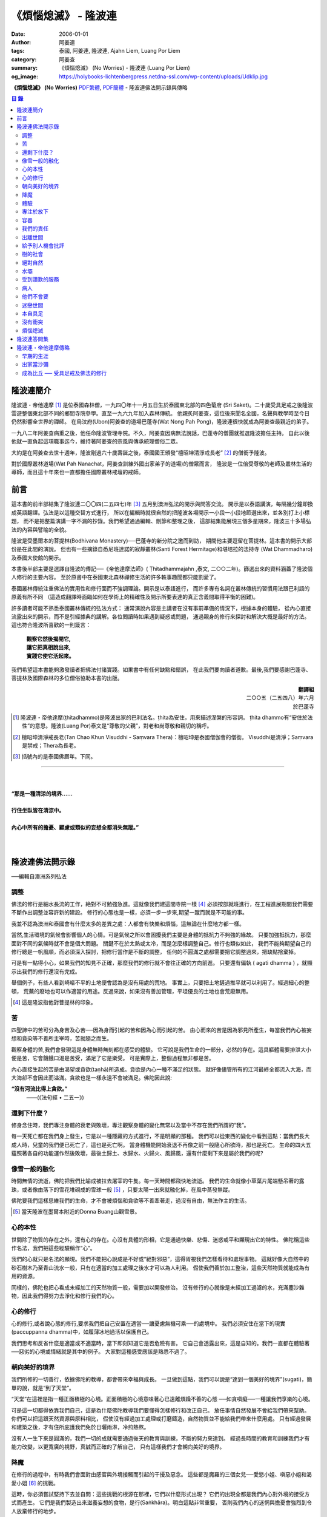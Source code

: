 《煩惱熄滅》 - 隆波連
#####################

:date: 2006-01-01
:author: 阿姜連
:tags: 泰國, 阿姜連, 隆波連, Ajahn Liem, Luang Por Liem
:category: 阿姜查
:summary: 《煩惱熄滅》 (No Worries)
          - 隆波連 (Luang Por Liem)
:og_image: https://holybooks-lichtenbergpress.netdna-ssl.com/wp-content/uploads/Udklip.jpg


**《煩惱熄滅》 (No Worries)**
`PDF繁體 <https://github.com/siongui/7rsk9vjkm4p8z5xrdtqc/blob/master/content/books/LuangPorLiem/Luang_Por_Liem_No_Worries_ZH.pdf>`__,
`PDF簡體 <https://github.com/siongui/7rsk9vjkm4p8z5xrdtqc/blob/master/content/books/LuangPorLiem/20150214BR%E7%83%A6%E6%81%BC%E7%86%84%E7%81%AD.pdf>`__
- 隆波連佛法開示錄與傳略


.. contents:: 目  錄


隆波連簡介
++++++++++

隆波連・帝他達摩 [1]_ 是位泰國森林僧，一九四〇年十一月五日生於泰國東北部的四色菊府
(Sri Saket)。二十歲受具足戒之後隆波雲遊整個東北部不同的鄉間寺院參學。直至一九六九年加入森林傳統。
他親炙阿姜查，這位後來聞名全國，名聲與教學時至今日仍然影響全世界的禪師。
在烏汶府(Ubon)阿姜查的道場巴蓬寺(Wat Nong Pah Pong)，隆波連很快就成為阿姜查最親近的弟子。

一九八二年阿姜查病重之後，他任命隆波管理寺院。不久，阿姜查因病無法說話，巴蓬寺的僧團就推選隆波擔任主持。
自此以後他就一直負起這項職事迄今，維持著阿姜查的宗風與傳承統理僧俗二眾。

大約是在阿姜查去世十週年，隆波剛過六十歲壽誕之後，泰國國王頒發“檀昭坤清淨戒長老” [2]_
的僧銜予隆波。

對於國際叢林道場(Wat Pah Nanachat，阿姜查訓練外國出家弟子的道場)的僧眾而言，
隆波是一位倍受尊敬的老師及叢林生活的導師，而且這十年來也一直都擔任國際叢林戒壇的戒師。


前言
++++

這本書的前半部結集了隆波連二〇〇四(二五四七)年 [3]_ 五月到澳洲弘法的開示與問答交流。
開示是以泰語講演，每隔幾分鐘即換成英語翻譯。弘法是以這種交替方式進行，
所以在編輯時就很自然的把隆波各場開示一小段一小段地節選出來，並各別打上小標題，
而不是把整篇演講一字不漏的抄錄。我們希望通過編輯、刪節和整理之後，
這部結集能展現三個多星期來，隆波三十多場弘法的內容與譬喻的全貌。


隆波是受墨爾本的菩提林(Bodhivana Monastery)──巴蓬寺的新分院之邀而到訪，
期間他主要逗留在菩提林。這本書的開示大部份是在此間的演說。
但也有一些摘錄自悉尼班達諾的寂靜叢林(Santi Forest Hermitage)和堪培拉的法持寺
(Wat Dhammadharo)及泰國大使館的開示。

本書後半部主要是選譯自隆波的傳記──《帝他達摩法師》( Ṭhitadhammajahn ,泰文,
二○○二年)。篩選出來的資料涵蓋了隆波個人修行的主要內容。
至於原書中在泰國東北森林禪修生活的許多軼事趣聞都只能割愛了。

泰國叢林傳統注重佛法的實用性和修行面而不強調理論。開示是以泰語進行，
而許多專有名詞在叢林傳統的習慣用法跟巴利語的原義有所不同
（這造成翻譯時面臨如何在學術上的精確性及開示所要表達的真正含義間取得平衡的困難)。

許多讀者可能不熟悉泰國叢林傳統的弘法方式：
通常演說內容是主講者在沒有事前準備的情況下，根據本身的體驗，
從內心直接流露出來的開示，而不是引經據典的講解。各位閲讀時如果遇到疑惑或問題，
通過親身的修行來探討和解決大概是最好的方法。這也符合隆波所喜歡的一則箴言：

  | **觀察它然後揭開它,**
  | **讓它把真相說出來,**
  | **實踐它使它活起來。**

我們希望這本書能夠激發讀者把佛法付諸實踐。如果書中有任何缺點和錯誤，
在此我們要向讀者道歉。最後,我們要感謝巴蓬寺、
菩提林及國際森林的多位僧俗協助本書的出版。

.. container:: align-right

  | **翻譯組**
  | 二○○五（二五四八）年六月
  | 於巴蓬寺

|
|
|

.. [1] 隆波連・帝他達摩(ṭhitadhammo)是隆波出家的巴利法名。ṭhita為安住，用來描述涅槃的形容詞。
       ṭhita dhammo有“安住於法性”的意思。隆波(Luang Por)泰文是“尊敬的父親”，對老和尚尊敬和親切的稱呼。

.. [2] 檀昭坤清淨戒長老(Tan Chao Khun Visuddhi - Saṃvara Thera)：檀昭坤是泰國僧伽會的僧銜。
       Visuddhi是清淨；Saṃvara是禁戒；Thera為長老。

.. [3] 括號內的是泰國佛曆年。下同。

----

|
|
| **“那是一種清涼的境界......**
|
| **行住坐臥皆在清涼中。**
|
| **內心中所有的擔憂、顧慮或類似的妄想全都消失無蹤。”**
|
|

隆波連佛法開示錄
++++++++++++++++

──編輯自澳洲系列弘法


調整
====

佛法的修行是細水長流的工作，絶對不可勉強急進。這就像我們建這間寺院一樣 [4]_
必須按部就班進行，在工程進展期間我們需要不斷作出調整並容許新的建設。
修行的心態也是一樣，必須一步一步來,期望一蹴而就是不可能的事。

我並不認為澳洲和泰國會有什麼太多的差異之處：人都會有快樂和煩惱，這無論在什麼地方都一樣。

當然,生活環境的氣候會影響個人的心情。可是氣候之所以會困擾我們主要是身體的抵抗力不夠強的緣故。
只要加強抵抗力，那麼面對不同的氣候時就不會是個大問題。
關鍵不在於太熱或太冷，而是怎麼樣調整自己。修行也類似如此，
我們不能夠期望自己的修行總是一帆風順，而必須深入探討，把修行當作是不斷的調整，
任何的不圓滿之處都需要把它調整過來，把缺點捨棄掉。

可是有一點得小心，如果我們的知見不正確，那麼我們的修行就不會往正確的方向前進。
只要還有偏執 ( agati dhamma ) ，就顯示出我們的修行還沒有完成。

舉個例子，有些人看到崎嶇不平的土地便會認為是沒有用處的荒地。
事實上，只要把土地鏟過推平就可以利用了。經過細心的整頓，
荒蕪的廢地也可以作適當的用途。反過來說，如果沒有善加管理，平坦優良的土地也會荒廢無用。

.. [4] 這是隆波指他對菩提林的印象。


苦
==

四聖諦中的苦可分為身苦及心苦──因為身而引起的苦和因為心而引起的苦。
由心而來的苦是因為邪見所產生，每當我們內心被妄想和貪染等不善所主宰時，苦就隨之而生。

觀察身體的苦,我們會發現這是身體無時無刻都在感受的體驗。
它可說是我們生命的一部分，必然的存在。這具軀體需要排泄大小便是苦，它會饑餓口渴是苦受，滿足了它是樂受。
可是實際上，整個過程無非都是苦。

內心直接生起的苦是由渴望或貪欲(taṇhā)所造成。貪欲是內心一種不滿足的狀態。
就好像儘管所有的江河最終全都流入大海，而大海卻不會因此而溢滿。貪欲也是一樣永遠不會被滿足。佛陀因此說:

**“沒有河流比得上貪欲。”**
				——(《法句經 • 二五一》)


還剩下什麼？
============


修身念住時，我們專注身體的衰老與敗壞，專注觀察身體的變化無常以及當中不存在我們所謂的“我”。

每一天死亡都在我們身上發生，它是以一種隱藏的方式進行，不是明顯的那種。
我們可以從東西的變化中看到這點：當我們長大成人時，兒童的我們便已死亡了，這也是死亡啊。
當身體機能開始衰退不再像之前一般隨心所欲時，那也是死亡。
生命的四大五蘊照著各自的功能運作然後敗壞，最後土歸土、水歸水、火歸火、風歸風，還有什麼剩下來是屬於我們的呢?


像雪一般的融化
==============

時間無情的流逝，佛陀把我們比喻成被拉去屠宰的牛隻。每一天時間都飛快地流逝。
我們的生命就像小草葉片尾端懸吊著的露珠，或者像由落下的雪花堆砌成的雪球一般 [5]_
，只要太陽一出來就融化掉，在風中蒸發無蹤。

佛陀要我們這樣思維我們的生命，才不會被煩惱和貪欲等不善牽著走，過沒有自由，無法作主的生活。

.. [5] 當天隆波在墨爾本附近的Donna Buang山觀雪景。


心的本性
========

世間除了物質的存在之外，還有心的存在。心沒有具體的形相，它是通過快樂、悲傷、迷惑或平和顯現出它的特性。
佛陀稱這些作名法，我們把這些經驗稱作“心”。

我們的心就只是名法的顯現。我們不能把心說成是不好或“絕對邪惡”，這得胥視我們怎樣看待和處理事物。
這就好像大自然中的砂石樹木乃至青山流水一般，只有在適當的加工處理之後水才可以為人利用。
假使我們善於加工整治，這些天然物質就能成為有用的資源。

同樣的，佛陀也把心看成未經加工的天然物質一般，需要加以開發修治。
沒有修行的心就像是未經加工過濾的水，充滿塵沙雜物，因此我們得努力去淨化和修行我們的心。


心的修行
========

心的修行,或者說心態的修行,要求我們把自己安置在適當──讓憂慮無機可乘──的處境中。
我們必須安住在當下的現實(paccuppanna dhamma)中，如履薄冰地過活以保護自己。

我們思考和反省什麼是適當或不適當時，當下即刻知道它是否危險有害。
它自己會透露出來，這是自知的。我們一直都在體驗著──惡劣的心境或情緒就是其中的例子。
大家對這種感受應該是熟悉不過了。


朝向美好的境界
==============

我們所修的一切善行，依據佛陀的教導，都會帶來幸福與成長。
一旦做到這點，我們可以說是“達到一個美好的境界”(sugati)，簡單的說，就是“到了天堂”。

“天堂”在這裡是指一種正面積極的心境。正面積極的心境意味著心已遠離煩躁不善的心態
──如貪嗔癡──一種讓我們享樂的心境。

可是這一切都得依靠我們自己，這是為什麼佛陀教導我們要懂得怎樣修行和改正自己。
放任事情自然發展不會給我們帶來幫助。你們可以把這跟天然資源與原料相比，
假使沒有經過加工處理或打磨鑄造，自然物質並不能給我們帶來什麼用處。
只有經過發展和建築之後，才有住所庇護我們免於日曬雨淋，冷煎熱熬。

沒有人一生下來是圓滿的，我們一切的成就需要通過後天的教育與訓練，不斷的努力來達到。
經過長時間的教育和訓練我們才有能力改變，以更寬廣的視野，真誠而正確的了解自己，
只有這樣我們才會朝向美好的境界。


降魔
====

在修行的過程中，有時我們會面對由感官與外境接觸而引起的干擾及惡念。
這些都是魔羅的三個女兒──愛慾小姐、嗔惡小姐和渴愛小姐 [6]_ 的挑戰。

這時，你必須嘗試堅持下去並自問：這些挑戰的根源在那裡，它們以什麼形式出現？
它們的出現全都是我們內心對外境的接受方式而產生。
它們是我們製造出來滋養妄想的食物，是行(Saṅkhāra)。明白這點非常重要，
否則我們內心的迷惘與擔憂會強烈到令人放棄修行的地步。

我們會想放棄一切，可是內心深處還有一絲微弱的呼喚要我們堅持下去。
你們是否知道有一款佛像的造型叫降魔相，表現佛陀降服魔羅的形象？
佛陀的姿勢真正包含著什麼意義呢？你們看到嗎，佛陀的身體顯示他已要放棄了：
膝蓋已提了起來。但是，他的手卻把這膝蓋按下去，彷彿是在說：
“等一等，先把這個仔細看清楚再說。”我們面對這種處境時也應這樣做。

.. [6] 魔羅(Māra)是邪惡的人格化魔。魔羅有三個女兒，每一個都是某一煩惱的人格化：
       愛欲(rāga)，嗔惡(arati)及渴愛(taṇhā) 。


體驗
====

佛法的其中一項特質是能令人自我提升。即使是佛陀的弟子開始時也並不十全十美，
在成就之前一段很長的時間裡，佛陀得花費很大的工夫去糾正、改善、傳授知識和教誡他們培養新的生活方式。

我們也沒什麼兩樣。只要回想一下過去就可以知道，我們從不曾留意自己的內心世界，
一切的行為都是被欲望牽著走，能夠滿足我們欲望與期待的就認為是好的。
當我們開始從真實的感受看待世間時，可能會大為震驚，覺悟到自己真的必須作出某些改進。
比如, 當不愉快的情緒干擾時，我們就得想方設法採取行動化解掉它。

如果我們可以做到不生起負面的思維，那就真是一項很了不起的收穫。
我們如此不斷地修習，一點一滴累積下來的知識和理解，在面臨快樂或悲傷時，
就能發揮作用,不會耽溺其中沉淪苦海。

我們可以把這些體驗當作是了解內在生命歷程的一種途徑。這才是真正的知識。


專注於放下
==========

不論我們選擇的是什麼禪定法門，都是讓我們的心平靜的方法。
現在大家需要做的是專注於放下的修行，放下那會帶來執著分別、喜歡討厭的不良心態，
否則世間法 [7]_ 就會控制我們。

.. [7] 世間法是稱譏、得失、譽毀、苦樂八法。


容器
====

我們可以通過觀察我們的身體，修身念處來培養出離──不認為自己是這具軀體的主人。
我們可以把身體觀作是四大五藴自然的顯現。

我們是什麼──男人、女人或其他什麼東西──皆是社會相約俗成的命名區分和描述。
從根本上，人的經驗都是一樣的，每一個人都承受同樣的苦。
快樂或悲傷，滿足或失望的感受全都相同。這點是我們要注意的地方。

能夠體悟到我們的身體跟別人的身體本質上沒有差異，就能幫助減輕欲望和執著。
最終我們會發現，人與人之間沒有任何差別。
如此一來就會以一種沒有偏見的心看待其他人，不再起分別心認為某些人比其他人優越、低劣或相等。
看待我們自己與別人也一樣，不會認為這當中有優劣或相等的差別，保持這種心態能使人覺知而不被自我為中心的偏見和自負所欺騙。

這是修身念處的方法，以這種方式修行成就出離就稱作“身出離” (kāyaviveka) 。

我們的身體就像是件可用的器皿，好比說是個鉢。
鉢是供我們用餐時盛食物的容器，它僅僅是個容器。
同樣的我們身體也只是個容器，用來盛裝了解真理的智慧。


我們的責任
==========

談到出離(viveka)，實際上我們的生活到底有多“出離”，那就要看我們自己，至少在某種程度上而言是如此。
無論分配到的住處有多隱蔽，我們都得知足並且履行作為沙門 [8]_ 的責任。
這全靠我們自己，不管我們的修行、責任和作息怎麼樣，都只能靠自己去做，我們需要學習自己的事自己負責的態度。

我們的感受純粹是我們個人的事，跟其他人風牛馬不相及。沒有任何人真正知道我們的體驗，觀察自己的性格習慣完全是我們個人的責任：
我們是屬於那一類個性──貪行人、嗔行人還是癡行人？有時是綜合性格：例如一個人可以同時是貪與嗔行人或貪與癡行人。

擁有這些個性是很正常的事。對待這些性格的正確態度是想辦法根除消滅它們。
要做到這點，需要有平和的心境以及修行各種令我們平和的法門。

.. [8] 沙門(samaṇa)意指僧侶、苦行者或隱士。


出離世間
========

人類是群居的動物，人與人之間有著各種各樣的往來互動。
這一切活動無可避免的使我們接觸到形形色色的衝擊。我們需要面對這個花花世界，
佛陀告誡我們，在感官接觸外界的剎那必須保持正念醒覺，以清明心過生活。
眼睛看到形體、耳朵聽到聲音，鼻子嗅到氣味，舌頭嘗到味道，身體感受到接觸，
還有──最後，這一切感官輸入在心中產生印象。

所有的這一切活動體驗都需要過濾，小心地面對。換句話說，
必須要能夠徹底的看透這一切上演的衝擊。假使我們能真正看清這些東西，
它們將會失去其重要性。

這個過程就像我們跟小孩子在一起般，孩子們覺得玩具很有趣。可是對我們而言，
兒童的玩具，如木偶之類，根本沒有意義。

如果我們回顧過去的經驗，一段時間之後會開始發覺它們不過是一堆廢物，沒有絲毫的用處。
我們將不再重視這些東西──不管是憤怒、貪婪或迷惘、渴望、嗔恨還是愚癡，
這些全都被視為廢物。大概沒有人會喜歡廢物，它沒有任何價值。
結果這些東西會從我們內心中消退，嗔恨心消退，貪婪心消退，逐漸的對這些產生出離，
從與“社會”的交涉中出離──在“社會”的眼見色、耳聞聲、鼻嗅香當中出離。

當出離心生起時，就會感受到清涼與庇護，這是我們的皈依。
有了這皈依將使我們從憂慮中解脫開來，感覺就像在房子裡能免於雨淋日曬、冷熱折磨。
再沒有任何事物干擾我們。


給予別人機會批評
================

在僧團中共住，為了大眾的利益，佛陀教導我們每一個人都應該給予其他共住的比丘機會，
依照佛法與戒律來告誡規勸我們。這即是“自恣” [9]_ 。在寺院中，
自恣是一項正式的僧伽儀制。它意味著給予大眾機會向我們提出告誡以及有建設性的批評。

這裡的批評不是以個人的觀點、成見或者自我的心態進行。它必須僅僅是針對事件，
或彼此間潛在的問題提出警戒。這是在沒有自負和我慢心的情況下提出。畢竟，
在修行的道路上，我們全都還未圓滿。

有時候我們只是瞻前而沒有顧後，或存在著某些弱點。這時，就需要有人替我們點亮一盞燈，
或給予一面鏡子，讓我們把自己看得更清楚，協助我們專注需要成長的地方。
這是我們給別人機會批評自己的目的，通過這種方式，我們才有機會成長。

別人批評時，我們應該抱著開明的胸襟聽取自己的過失和缺點，而不是認為別人對我們有偏見。
每當我們生起強烈的情緒如憤怒乃至暴力行為時，我們就必須承認這是醜陋惡劣的行為。
給予別人機會批評就能幫助我們對自己的言行保持明覺。

我們不喜歡的行為，其他人大概也不會喜歡。如果我們表現這類不為社會接受的惡劣行為，
將會惱怒其他人並給人魯莽的印象。

進行自恣時，應不顧慮參與者在僧團中的階級、地位及年齡或個人的經驗與功夫。

.. [9] 自恣(pavāraṇā)：有五位比丘或以上安居的寺院，在安居最後一日，
       以自恣取代唸誦波羅提木叉。每人在自恣時以巴利語唸誦：
       “我請大德舉出就所看到、聽聞或懷疑我所犯的過錯。請大德慈悲規誡，讓我懺悔。”


樹的社會
========

共住在一起我們需要相互扶持。這可比作森林中的“社會生活”，在“樹的社會”中每一棵樹都不一樣，
這裡有大棵的樹也有小棵的樹。現實中，為了安全大樹要依賴小樹，小樹也要依賴大樹，
假使以為大樹因為大棵就不會面對危險，那就錯了。打雷時，倒下來的是大樹。
同樣的，小樹也需要大樹，沒有大樹依靠它會折斷。

每一個社會都需要有這種相互合作的關係，不恰當的狀況發生時，依照佛陀制定下來的原則可以紓解問題。
人類必須運用他們的才能、念住與智慧，提升自己的行為超越動物。
修行佛陀所讚歎的清淨德行是我們的義務。只有這樣，我們的行為才會以念住和智慧為引導。


絕對自然
========

如果我們把社會生活中的一般痛苦看作是很嚴重的事，那它的確很嚴重。
假使我們把它看作是很自然的事，那它的確是很自然。
這就好像我們看一棵樹：如果我們認為它很大棵，那它就很大棵；如果我們認為它小棵，
那它就是小棵。可是假設我們不認為它是大是小，那就無話可說，它就是它那個樣子。


水壩
====

在這遼闊的地球上，我們生活在這個可以稱為“大家庭”的社會中，與大家共住在一起。
與人共處時我們經常需要擁有堅韌的耐心和容忍。特別是當我們身在不知自己處境的情況之下，
很容易冒失闖禍，所以就要有耐心能忍讓。

耐心容忍是一種能量，這就好像我們墨爾本附近也有的那個，能儲水發電的水壩一般。
耐心容忍也是一種可以為我們帶來利益的潛能。

別人鬧情緒時，我們要能耐心容忍。不管是順緣還是逆緣，我們也都必須耐心的忍受。
假使我們對事物可以放下不執著，那麼耐心和容忍就成了出離或犧牲，
一種讓我們在社會中相互扶持、深入體悟生命的重要德行。


受到讚歎的服務
==============

我真的要讚歎那些替已去逝者服務的義工。他們充滿幹勁地安排葬禮，
沒有一絲不耐煩或失禮的情況，讓人覺得他們彷彿是死者的家人或親戚。

這是向我們的朋友──作為人，無可避免的必須面對生老病死的事實──致敬的方式。
這樣子互相照顧是最值得讚歎的一件事。

這樣的喪禮反映出我們履行了相互扶持關懷的義務。佛陀稱讚這種對亡者所作的服務，
他要僧伽中的成員整潔有序地照料去世的同修，把這當作是服務別人的機會。


病人
====

活在這個世界上，許多時候我們得面對世間法：其他人的恐懼與害怕。假如別人喜歡我們，
就會加以稱讚；反之，假如他們不喜歡，就會怪罪我們。當別人怪罪時，
我們經常有受辱和不高興的感覺。其實如果我們能保持念住和智慧來看待問題，
就會發現怪罪我們的人一定是在煩惱中，在受苦。

我們可以把他們跟病人或健康有問題的人相比。看顧病人的工作人員──那些醫生和護士們，
很清楚知道病人的行為通常會表現出煩躁與不安。他們不會在意這類行為，因為這是病患自然的表現。

我們的處境也類似，那些怪罪我們的人內心受著折磨，認不清自己。所以我們應該用慈悲、
祝福、友善和憐憫心去對待他們。只要能生起慈心，我們就不會去反擊，
相反的會表現出友善和護持。這樣我們的情緒就能冷靜下來，並轉化為祥和。


他們不會要
==========

在熄滅了貪嗔癡煩惱後，佛陀過著沒有陰暗面和不平的生活，他的內心充滿了和善與慈憫──
慈心。不過不是那種還挽雜著愛染的慈心，混雜著期待的是還有瑕疵，仍未純淨的慈心。

佛陀建議以“空”來看待世間，將世間看成是空的。
他並沒有說當我們看到有人遭遇磨難與痛苦時應生起給予協助和支援的想法。
這不是佛陀看待世間的方式。佛說：

    **“世間為業力所驅使。”**

如果我們勸告那些性格受本身業力約束的人，他們會排斥我們的勸告，不接受我們的協助，
他們不會要它。

你可以把這比作給動物食物──例如把人類的食物餵給牛或水牛。牠們不會要，牠們所要的是草。


迷戀世間
========

佛陀說世間的眾生──意即我們內心的世間──一直不斷流轉在淫慾中。我們受淫慾所愚惑，
被迷戀的對象擺佈，長期沉淪在欲望的深淵中。

我們真正迷戀的對象其實就是這個“我”以及和它有關的東西。它們讓人著魔、迷戀和俘虜。
這就是為什麼佛陀教我們努力以內觀智慧如實觀照這迷戀過程中的自己以及外在的世間。
假使我們觀照整個過程，就會看到這迷戀充滿缺失。我們要能從中覺悟到，
對世間的迷戀是一種心理的缺陷，帶來不安、各種悲傷與離別的痛苦。歡樂與悲傷、
好與壞，都是把我們推入火坑的肇因。

只有精進用功看出輪迴的危險，才能對此作出反應，改變我們對世間的看法，
成為一個小心翼翼與世間打交道，下定決心從一切迷戀、牽絆與糾纏中超脫的人；
一個追求自由與從自我當中解脫的人。


本自具足
========

“菩提分”是指能使人證入菩提的修行道品。依照一般經典的分類，菩提分的內容如下：

  | **四正勤**
  | **四念住**
  | **四如意足**
  | **五根**
  | **五力**
  | **七覺支**
  | **八聖道**

如果要把這所有的道品歸納為一項，那肯定是念住。

我們每個人都已具足這四念住，或多或少擁有它們。四念住是指身、受、心及法四項念住。
我們本來就擁有身體，有苦樂、喜惡的感受。也有記憶和覺知，還有“行”──善惡心的生起，
以及“識”，從感官中接受訊息的能力。所以我們應當把念住的教導付諸實踐。

生活中接觸到境界的每一剎那，都得提起念住。這是為什麼佛陀教導我們保持念住明明了了地生活。
他教我們專注，觀照和檢查。

要做到這點必須把心安住在當下，不去顧慮過去與未來，專注於內心的當下，在這圓滿之處安住。
當下是因也是果，當下所作的善或惡造就未來。這是佛陀教導我們以念住和清明心過生活的原因。

我們或多或少都已擁有這些使人覺悟的素質。一起共修相互勉勵，特別是住在像這樣的一個道場，
沒有外面世間的束縛，也不會被社會的瑣事干擾。剩下的是學習了解自己，
更謹慎小心地觀照自己。保持謹慎小心可以令人生起正見。正見本身其實就是我們所追求的祥和。

有了正見之後一個人會看到什麼呢？他會看到苦應該深入了解，苦的原因應該斷除，
苦的熄滅──無常、苦、無我──應該證悟。還有他會以平靜及有制約的方式過生活。
這就是四聖諦：苦、苦的原因、苦的熄滅及滅苦之道。本質上，這就是菩提分。
正見的修行讓人證道，帶來心的祥和、清涼及清淨。

這些都是適合我們去修行與實踐的法。只要肯付出努力，投入心思，珍惜它，不輕言罷休與放棄，
每一個人都能做到。這也就是所謂的在修道上精進不懈，直到證悟為止。

佛陀很明確的宣示：

  **精進可以滅苦。**

所以我們應當照著去實踐修行，不要墮入懶惰與懈怠的障礙中。鬆懈散漫的態度會使我們退步，
剝奪我們的力量，引誘我們昏睡。我們需要發願。你有聽過佛陀怎麼堅定地發願嗎？

  **縱使血肉枯竭，僅剩皮骨，不證無上等正覺，我誓不起座、放逸、捨棄修行！**

佛陀所發的誓願顯示出了他強大堅定的決心。他真的是一位聖人，我們可稱之為理想的典範，
完美的生命，乃至“英雄”。一個擁有一顆卓越、無比堅定道心的人。他沒有“我做不到”的想法。
因為法是在人類實踐修習的能力範圍之內。我們全都是人，這就足以讓我們認知：
總有方法可以得到這真正的利益。


沒有衝突
========

經典中所謂的“流入”(sotāpatti)是指我們生活方式中壓迫感的減輕。這意味著貪、渴望、
嗔、怒的緩和以及無明愚癡的減少。它也表示一個人在生活中減低暴力，所有衝突逐漸化解，
乃至最後完全消除。

完全沒有衝突的生活是一種真正令人快樂的生活。這種快樂來自性格中沒有陰暗面，
憂慮在這種性格中無從生起，這是一種真正良好的生存方式。

佛陀時代我們可看到許多類似的例子，因為如來的弟子一般上過著善良、念住和清明的生活。
一個人如果保持這種清明和醒覺心的話，那麼他的心靈與情緒生活基本上是屬於完整的，
在修道上他會有一種沒有障礙與危險的感覺。

這並不是只有出家人才需要如此過生活，每一個活著的人都有責任保持不起衝突的心態。
這是生命中最美好的事。


煩惱熄滅
========

當一個人的修行達到了出離欲樂和不善的境界時，內心將停止一切妄想，
即使是我們所謂的思想(vitakka)也停止，所有不善的思維全都捨棄。

“不善的思維”包括期望生活中的快樂能保持和增強。眾所周知，縱慾在佛教中被認為是危險的，
渴求更多的欲樂也是一樣的危險。這類思維必須斷除。

不善的心消失之後，剩下的是歡悅、喜(pīti)及樂(sukha)。隨著歡悅而來的是極度的快樂。
無論如何，假使微細的觀察，我們將會發現這快樂本身存在著潛伏性的缺陷：
它可能變成精神錯亂或對感官接觸到的境界產生扭曲，這被稱為顛倒妄想(vipallāsa)。
顛倒妄想是毗婆舍那 [10]_ 的相反，毗婆舍那意思是清明的顯示及完全明了的體驗。

所以當歡悅和喜樂生起時，我們應該做的是保持正念。這樣才不會迷失或放縱在狂喜當中。
不要誤會以為你證到了“這個”或“那個”境界。我們必須放下、保持捨心(upekkhā)。

簡單的說：停止一切期待和焦慮，只是保持正念，保持回到現實的當下(pacuppanna dhamma)，
不焦慮任何東西。

如果一個人能這樣子修行，不掛慮任何外在的東西，那麼真正的快樂就會降臨。
不要掛慮我們的生活條件，一個人可以吃或不吃。佛陀以成道來證明這件事，
你有沒有注意到：證悟當天他吃了蘇迦達供養的酪飯之後，就只是盡心全力地禪修，
完全沒有顧慮到生活方面的需求？

佛陀享用的是出離的喜悅，這是斷除執著與煩惱之後的成果，這個體驗改變了一切。
假如沒有了黑，所有的東西就變成白──這是自然的法則，這是自然發生的。

我們會有一種不渴求任何東西的經驗，不會像平常人一樣喜歡或不喜歡某些東西。
感官還在運作，但是它不再受任何東西欺騙而產生幻象。耳朵還是在聽聲音，但不扭曲內容；
眼睛照樣看東西──你可以看到男人和女人，但沒有幻覺。

這跟一個尚未證悟的凡夫的體驗不同，看到某樣東西時，他會立刻想到“這個好”，
看到另一樣東西會想到“這個不好”。分別在於證悟了不會有贊同或不贊同的感受。
這是證悟者與凡夫不同之處，是證悟之後自然的改變。

你們有這樣的體驗嗎？任何人都可以體驗到這個！(隆波笑......)

.. [10] 毗婆舍那：內觀智慧，一種禪修法門，目的在於修習內觀而不是如修禪定般專注在入定。

----

|
|
|
| **“......不顧慮過去與未來，**
| **專注於當下，在這圓滿之處安住。”**
|
|
|

隆波連答問集
++++++++++++

──選自在菩提林與僧俗多次交流的談話內容

**問：**
在正常的情況下，禪修持咒時是否要大聲唸誦？

**答：**
無所謂。如果單獨一個人可以大聲唸，但是如果與其他人一起共修，就不必如此。

吸氣時，我們唸“佛──(Bud-)”然後呼氣時唸“──陀(-dho)”。“佛陀”是人們所尊敬並能引發善心的名詞。
“佛陀”的意義是知道與覺悟者。它意指覺醒，就如同我們睡覺之後醒來一樣。
當我們甦醒過來回復意識，起身並開始認知週遭一切時，我們應用的是認知與覺醒的能力。

另一個我們可以普通使用的方法是以覺知專注，注意心的狀態，觀察它，以便認識我們內心的經驗。
佛陀說觀察內心為我們帶來護佑，我們為脫離魔網而觀察。這裡魔是指我們內心所經驗到的某些覺受，
也就是所謂的情緒。佛說：

**“誰能追隨心並觀察它就能解脫魔羅的縛束。”**
(法句經 • 三十七)

**問：**
我聽說您去墨爾本的焚化場看火葬，這方面有什麼值得省思嗎？

**答：**
我們可以把在火葬場中看到的作為課題反問自己。例如：今天他們火化了這個人。
明天輪到誰呢，會不會是我？這是一個很好的問題。讓我們熟悉於應付生活中的現實問題。
當面臨生命中不可避免的事時，我們就不會手足無措。

佛陀讚歎在焚化場修行，它令我們不會在欲樂和歡笑中迷失自己以至於被它們攫奪去。
能看到這點將協助舒緩貪欲與嗔恨。在焚化場的觀察將會減輕對自我中心“我”、
“我的”的幻覺。這樣子反問自己可以為心帶來某種程度的平靜。

**問：**
這樣省思死亡，會不會導致憂鬱？我們是否需要老師指導，或者有什麼方法可以避免憂鬱？

**答：**
在開始階段的確有可能出現類似的症狀。不過當一個人長期修行並習慣後，情況會改變。

這讓我想起當我還年輕與朋友在一起時的光景，每個人都像一般青年人一樣認為自己可以盡情歡樂。
但是當我一開始提及死亡時，每個都逃開去，避忌這個課題，沒有一個人願意碰它。

人們不願意面對像死亡這類事物，他們不想涉及這些。這方面的事被認為不吉祥。
當我提出這個課題，它成為一個提示，讓人們意識到死亡。在泰國東北部，
喪儀被稱為“吉屋日”，這“吉屋日”讓我們體驗生活中的實相。

**問：**
我看您坐在這兒微笑，輕鬆自在且神采奕奕。當我回過頭來看到自己仍然在受苦，
不能開懷盡興地微笑，這是否因為我還未能如法地修行？

**答：**
你自己應該曉得......無論如何，修行有時需要許多條件支撐才能上路。
如果修行得力，一切自然會順利。

**問：**
修行是否像爬山一樣，攀爬時令人精疲力竭。但到達頂峰時一切疲憊消失無蹤？

**答：**
可以這麼說，阿姜查經常引用一則當地富有寓意的諺語：

| **爬樹時不可緩慢、猶豫或後退；**
| **上山時須不慌不忙、逐步攀登。**

**問：**
修行時有沒有辦法一直保持快樂，還是說必須經歷某些痛苦？

**答：**
假使我們吃飯是為了填飽肚子，只要不停地吃，總會有填飽的時候。
在吃的當兒我們可能還會有消除飢餓的意圖，可是只要繼續吃，飢餓自然會消除。

**問：**
修行時我們固然會受苦，但同時我們應該也累積了某些善業。請您開示我們該如何修善？

**答：**
善行有許多種形式，不過不管那一種形式的善行，目的應該只有一個：使我們不再受苦。
在巴利語中，佛陀把善行稱為功德(puñña)。

功德包含了什麼呢？它包括了護持與協助他人等等，比如在外出時看到意外事件伸予援手，
在協助別人時培養我們的慈心，此外我們也可以佈施別人東西。可是在泰國，
人們害怕在意外事件中幫助別人。以前的人誠實可靠，現在的人已不再那麼友善。

今天，假如有人不經思索地幫助別人，現場又沒有目擊者的話，他很有可能被誣告為肇禍者。
這是人們趨向遲疑和謹慎的原因，也顯示出在變遷的社會中人們不再互相信任的現象。
無論如何，幫助別人是修善與相互支援的一種方式。

約制自己不去造惡，約制自己避免步向“地獄的災難”，就是令人獲得好處的善行。
其實，人類所發明的一切都是為了帶來福祉。只是如果用在錯誤的方面，
就會帶來危險和傷害。比如嗎啡和咖啡因等被廣泛的應用，濫用這些藥物會使人發瘋、
精神錯亂和神經系統紊亂。我們有必要知道何者對何者錯。
佛陀肯定有很好的理由要我們遠離產生衝突與侵擾的東西。要有堅定的心去行善，
這是動機的問題。

修行第一步是持戒，之後是修定，保持念住──例如注意身體的姿勢。
再接下來是過著充滿智慧與善巧思維的生活。

那天我提到我們的生活需要依賴電流。但是電流有危險，所以使用電燈時要小心注意。
如果小心使用，電流會給我們帶來許多利益，讓我們從中得到快樂，
並隨我們的意願使用。可是這要有正確的方法。

**問：**
我要問關於以慈心作為專修的法門。據我所知泰國的森林禪師似乎並沒有詳細提及這方面的修行，
可是在西方這是個非常普遍的法門。請問您對這有什麼看法？

**答：**
泰國的森林禪師沒有提及以慈心作為專修的法門是因為圓滿的戒行本身包含了慈心。
慈心與戒律並行是由於戒律自然使人不起衝突。

慈心的修習必須配合捨心。沒有捨心的慈並不完整。
你是否記得位西方資深的僧人對一個殘缺朋友的“慈心”(然後還俗娶她)。
我想他們又已離異了，對嗎？

**問：**
我可以向您請教如何舒緩淫慾嗎？

**答：**
最表面而言性慾是由食物的刺激而引起。假如能減輕這個因素，淫慾將沒有那麼強烈。
但不會減輕到徹底消除的地步。不過至少可以降低到我們能夠稍微檢查它的程度。
如果我持續講下去，大概要和大食品公司起衝突了......！(隆波笑)。

**問：**
泰式食物是否特別危險？

**答：**
任何食物，吃得越多越危險。佛陀教導的原則是知道正確的平衡、適量。
這被稱作飲食知量(bhojhane mattaññutā)。

**問：**
思維無常、苦、無我帶來的般若和我們平常的了解是否不同？

**答：**
不同。如果思維足夠深入的話，一切會停止。假使沒有那麼深入，
仍然可以引發我們的記憶(想)，足以趨向般若。

**問：**
......如果我們僅僅是從記憶知道，真的......

**答：**
這也有用，就好像我們熟知地圖。知道地圖也有用。

**問：**
我想問關於心中行蘊的生滅，比如憤怒。有時，我見到某個人會發怒，
當這個人離開之後怒氣就消失。可是即使是經過好幾年，只要再遇上同一個人，
怒氣又會再次生起，然後消去。像這種憤怒反覆生起的情形我應該怎樣處理？畢竟，
這怒氣好像仍然存在內心......。

**答：**
其實我們並不需要去處理或阻止任何東西生起，只需持續不斷小心地觀察自己。

這類情緒就像訪客，他們只是路過來拜訪。然而它們具有危險性，所以我們對它們要小心一些。
無論如何，就如佛陀所說的：生起的東西最終必定會滅去。

**問：**
那是說我們不必去探究為什麼生氣，或去思索它？
還是我們所要觀注的是那怒氣一次次的生起然後滅去......？

**答：**
......唔，我們仍然需要修習一些三昧！ [11]_

這就好像做工，我們不時需要休息一樣，如果工作時有休息，就能取得很好的平衡。
我們對自己的活動不應忽略，必須經常修習讓心平靜。這樣我們才可以越來越放鬆，
不過不應該以渴望與期待的心態來禪修。而是保持不斷禪修直至養成習慣為止。

.. [11] 三昧(samādhi)：指修習讓心明覺專注於一個對象以便使心與之合一，帶來平靜。

**問：**
有時我會清晰的夢到即將發生的事或其他事件，例如意外事故還是什麼災禍之類。
我應該重視它、告訴別人還是保持緘默？

**答：**
這種事應保持緘默。假使那個人又牽涉其中，就不適宜讓他知曉。
部份原因是這類訊息有時清楚，有時則不然。

夢是行的一部分──心行 [12]_ 。它會想是未來，有些正確，有些錯誤。
我們可以把這當作是一種知識來關注它，但不必太過在意。

.. [12] 心行(cittasaṅkhāra)：這裡指心的有為現象。也可能是泰國的慣用法，指心的想像或妄想。

**問：**
我聽一些人說他們禪修時會出現禪相，看到天人等。對於初學又沒有經驗的人而言，
相信這類現象有多重要？

**答：**
這是修習禪定的障礙，需要特別小心。

當然，適當的修行方式是能在任何時候都修定，但是這不應該過度。
我們應該允許感官接觸一些外境，從中學習如何節制感受。

修行需要有修行的因緣。佛陀稱之為善巧掌握法的品質(gunasamāpatti)。

第一個修行的助緣是持戒，第二個是修行的動機或發心。
發心須誠實、清淨並擁有堅固的願力和意志。

第一個持戒是關係到我們的六根。六根是渴愛生起的地方──也是渴愛熄滅之處。
每當眼見色，耳聞聲，舌嘗味和身觸受時，渴愛就因喜歡或愛好這些外塵而來。
我們持戒即是約制內心生起的法塵，不讓喜歡或不喜歡的感覺主宰我們的心。

這裡你需要有更堅強的意志力，因為一旦內心生起喜歡或不喜歡，
已生起了就無法要它不生，它們已成為心的一個狀態。如果它們已經生起了，
那麼我們就得觀察它們的滅去。喜歡的感受是一種欲愛(kāmataṇhā)，
不喜歡的感受則是一種無有愛(vibhabataṇhā)。我們得觀察感受主宰我們的過程。
喜歡的感受充滿欺詐、虛幻，生起歡樂和愉悅牽著我們的鼻子走，它們刺激著欲望和期待。
但是我們可以通過約制我們的行為來控制它們，對它們默漠然置之。

除此之外也有其他的障礙，有些修行的動機可以變成障礙。
起初我們抱著信心來修行並且感到這很滿意，可是在某些時候這種滿足感會轉弱同時不滿會增強。
然後慢慢的我們會變得失望、疲憊和厭倦。在修行的道路上，面對失望是正常的啊。
有時候我們感到很堅強，可以面對我們的修行。可是另一些時候我們顯得疲弱，
感到再也無法堅持下去，修行就是如此。

修行時堅持覺知、觀察並不斷追問我們自己：“為什麼這種心態會生起？”
我們可能無法阻止這種心態的產生，但是卻可以制心一處。
至少學習如何小心的對待這些令人迷惘與陷入危險的惡緣。通過這樣子修行，那些縛束、
消耗和奴役我們，把我們逼入困厄的感覺會減輕殺傷力，我們也因此能平靜和克制。

第三個修行的助緣是飲食知量。關於生活方式，我們必須經常知道適當的份量。
如果我們之前的生活環境一直都能滿足我們的欲求，那麼現在的修行生活就會令人感到處處受制。
我們會經歷諸如飢餓之類的體驗。面對這些遭遇時，應該去了解和明白它們。
有些時候是我們色身正常的狀況。身體會排泄大小便，當然也會飢餓和口渴，這些不必去擔心。
其餘我們所不習慣的就要學習去適應。這需要時間，但卻是可以做得到的事。
當我們的身體逐漸適應了新生活環境之後，我們將可以不必再為生活方式煩惱。

無可否認的，對新出家的僧眾這類生活上的困惑與憂慮通常會形成很大的問題。
這是為何佛陀警誡新出家的僧人面對“四種危險”
的前兩種是不要成為一個整天被肚皮牽著走以及不堪忍受磨難的人。

第四個修行的助緣是修警寤(jāgariyānu-yoga)。這是保持明覺，追隨心並使它清晰。
這意味著保持警覺，不讓惡心生起，惡是指煩惱及性格上的染汙，這些大家應該都很熟悉。
佛陀教導精進保持明覺的要領，讓我們覺察內心的惡念。同時積極修善行，
當然每個人都知道什麼是善。

善心要有不同的助緣來扶持才不至絕望和放棄。但是有時這些情況仍然可能會發生，
當缺乏激勵而失望生起時必須好好面對、關注和監督，從中保護自己。不只是你們，
我自己也走過這樣的路，簡單的說，我幾乎放棄了修行。我們必須了解到這是現實中的磨練，
需要靠修行來度過難關，整個過程需要時間。要適應一個全新的環境不是一瞬間就可成功的，
這一切需時間來完成。

“四種危險”的後兩項(前兩項是只想著肚皮及不堪忍受磨難)是：放縱欲樂，或渴望更多快樂，
還有最後是──一個只要我們是隸屬於某個性別的生物就應該特別警惕的──男女關係的危險。

**問：**
在一個場合中您提到欲望並把它比喻為我們心中的火。假使以念住檢查我們可以看到它的壞處、
變化無常以及看出欲樂中沒有實質及穩定的事實。面對欲樂時如果我們經常作這樣思維，
是否可能在可愛境(iṭṭhārammaṇa dhamma)現起時看到這些危險？

**答：**
如果有念住，應該可以看到。

可愛境是佛陀所謂世間法的部份內容。這些法主宰著世間。世間認為可愛境是快樂，
而不可愛境則是痛苦。但是對一個了解世間法害處的人而言，世間只有苦的生起，
其中找不到樂。除了苦的生起與苦的熄滅之外找不到其他東西。
能這樣了解的人在面對世間時會更明顯的看到實相，
他會一直覺知到存在的無常並且對世間生起厭離。厭離是因為這世間沒有任何事物是常、
不變、可靠或可依怙。

在佛學中這世間八法是指什麼，你們肯定很清楚。在財富方面，當我們擁有時就稱為“得”，
財富從擁有失去時就變成“失”。從社會角度上，如果別人讚賞我們那就是“讚”，反之則是“毀”。
所以世間這八法是：財富的得與失；名聲以及地位的獲取與失去；稱讚和毀謗還有快樂和痛苦。

其實，我們可以把這世間八法歸納成兩種：樂與苦。可是，依循世間實相而生活，
並且依照這實相建立知見的賢聖們會認為：這個世間除了苦的生起與苦的熄滅之外一無所有。
沒有一法是安定、不變、可靠或可依怙的。因是之故，賢聖所體驗到的是對事物的厭離。
無他，他們的體驗就是如此。

**問：**
那假使一個人已修行到臨證悟的最後階段，無論他接觸到什麼──好或壞，
捨(upekkhā)都會生起，對嗎？

**答：**
如果我們的修行已圓滿，從感官的範疇或與人交往方面來說，都不會有喜歡或不喜歡的感覺。
男性或女性──這些都只是世間相約俗成的事相──已不再是引起欲樂的對象。剩下的是，
一切的喜歡不喜歡不復存在的體驗。

此時我們會經驗到許多不同的境界。比如腦子裡的神經系統會感到清涼。
感官覺受不再使內心產生變化，它有一種可以稱之為不是贊同或不贊同的品質。

諸法的本質是非常純淨的。這是說雖然我們親眼見到所謂的“漂亮”，
事實上並不存在任何的漂亮，但也不是否定它──它只是什麼都不是。

這是一個空的體驗──一切皆空，有點類似的意味。這個空讓我們感到不受影響或觸動。
就好像沒有任何東西是需要我們去提防或應對一般，所剩下的感覺只是絕對的空。

但是這體驗並不是令人置身事外以至對正在進行的事情茫無頭緒的那種。
它的超然是讓人覺得一切現成，本自具足。讓人覺得無所求，一切皆已具足，無有一法可加。

剩下來的只是身體，會有不同的動作與姿勢。例如休息：休息不是因為渴望而休息，
它只是讓身體鬆弛的方式。應當休息時，我們就不再受五蓋的干擾而休息。

醒來時也一樣，是時候醒來我們就真的知道醒來。睡覺時覺知自己在睡覺，睡的只是身體，
心仍然保持清明。這就是如一般所說的：“在清醒中睡覺(和在睡覺中清醒)。”(隆波輕笑)

**問：**
在透過感官以不同的方式經驗樂受時，想(sañña)會生起然後告訴心這樂受是我們所追求的。
這是在我們修成足夠的念住觀察事物之前，內心運作的模式。

告訴我們“這是我喜歡的感受。”是否是想的工作？

**答：**
你必須超越渴望的控制。我們是為了修行而修行，不是為了渴望而修行。

讓我們拿個與修行有關的事實來驗證一下：這讓我們回到過去，
可是仍然能夠為我們的修行帶來指引。就拿佛陀的侍者阿難尊者為例子吧，
你大概讀過當佛陀捨下五蘊之後 [13]_ 發生在阿難尊者身上的事。
阿難尊者記得佛陀曾告訴過他，在這一世中他將完成他的修行，亦即證阿羅漢果。

第一次大結集前夕，阿難尊者對這段記憶很清晰，他加緊用功修行，不休止地經行。
為了要證阿羅漢果而耗竭精力，直到最後他被迫停下來，放棄想證道果的期望，
自忖佛陀的話可能只是不經意的對他作出的一點鼓勵。可是就在放輕鬆捨下想要證果的執著時，
阿難尊者進入了一個沒有任何期望與渴求的自然狀態中，一種平靜和出離生起，
讓他最終從一切雜染的心中解脫。

只要有渴求與期望的影響，不論我們做什麼，都會在某方面有缺失。工作時，
我們應該以工作的需求作為依循的標準。例如當我們種樹時，所要做的是挖個洞，
埋下種子，掩上泥土然後施肥和澆水。至於樹的發展，要怎樣成長，那是樹本身的事，
不在我們能力範圍之內，我們的責任有它的限度。

所以為道業“獻出一切”就是讓事情循著它應有的方式進行，
我們不應該期望某些事情發生或不發生。修行是關於事物自然的過程，
進步或成就是水到渠成的事。認為自己了不起、卓越、最好，或者是其他對自我的聯想，
意味著這個人的修行在某方面出了問題。

在戒律中有一點值得注意的是佛陀禁止比丘宣稱擁有神通，不管事實是否如此，不是嗎？
這是由於佛陀不希望把修行引向歧途。宣示神通會引起誤入歧途的可能性。

你可以嘗試作出改變，以下面的方式來思考：有骯髒的地方就有乾淨。如果有人去塵除垢，
清淨就會在那個地方顯現出來。有苦的地方就有不苦。

一九七一(二五一四)年，我和阿姜蘇美多(Ajahn Sumedho)一起度過雨期安居。在浣衣日，
僧眾用波羅樹片煮沸過的水浣染袈裟。那時阿姜蘇美多還不熟悉以這種方法浣洗袈裟，
洗著袈裟時他問道：“污垢去了那兒？污垢還在裡面呀！” [14]_ (隆波笑)。
雖然污垢還在袈裟裡，它的顏色卻變得更漂亮。

在執著之處確實可以找到不執著。只要小心地觀察。

.. [13] 捨下五蘊：聖者去逝入涅槃之謂。

.. [14] 這是傳統浣染袈裟的方法：把袈裟浸入少量的波羅樹片煮過的染色水中洗滌，
        沒有擰乾過清水。這樣污垢其實是染進袈裟裡，加深了袈裟的顏色。

**問：**
這是否就是佛陀所說的我們內在已具足一切所應修及應見的法？
我們所要做的只是努力去修行然後就可以見法？

**答：**
修行應以佛的教法為指導原則，他認為要見法應遵循“聖種”(ariyavaṃsa)──賢聖傳承的法。
佛陀把賢聖定義為那些安於任何他們的擁有或供養，他們少欲知足。

我們都知道少欲知足的意義：不令自己負擔過多。珍惜通過適當方式獲取及當前所有的東西。
賢聖以節制及安祥的心態過生活，這是沙門生活的基本原則。
一個很好的例子是佛陀時代的阿說示尊者 [15]_ ，我們可以把他當作過節制生活的老師與模範。
我自己也以這個原則生活，我認為這能帶來許多好處，協助我們培養新的習慣，
防止不善的行為和缺點發生。還有過節制的生活也可以預防我們為了得到某些東西而受束縛或控制。

保持節制和安祥是件美好的事，它帶來令人愉悅的舉止。如果我們回想一下經典，
就知佛誕生在王族或武士階級。在這個階級裡，行為舉止與儀態是生活中重要的環節，
一個國王或武士的言行應該是沒有瑕疵或不當的。

以上這些都關涉到念住和明覺，以及對生活中進行的事有透徹的觀察力。
平常人只是泛泛的評估事物，任何他所贊同合意的就是“好”，不合意的則是“壞”。
我們全都喜歡或贊同某些事物，有時甚至認同去做錯誤或給人帶來麻煩的事。
這是正確的行為嗎？這些都值得我們反省。

我們的行為確實受著心態影響。在某些情況下，例如當我們渴望、愛、忌妒、敵視、
嗔恨時這就更加明顯。能清楚看到這些情緒變化就足以讓我們從中學習、觀察和領悟。
假使我們耽溺在情緒中，有那些方法可以根除、停止或預防它們的生起？
必須要有某些方法來對付情緒。事實上，這一切回歸到我們所謂的“業處”──禪修上，
修行鍛鍊我們的心態。通過禪修法門，才能解決不善的感受。

以“不淨觀” [16]_ 為例，我們利用“不淨”，不漂亮和厭惡作為工具。
我們可能不喜歡或不同意這種方式，可是只要經過一段時間的修習，
這個方法就能有效的產生厭離淫慾、貪和欲望的作用。這是改變和調整的過程，
就如同我們用清潔劑把髒布洗乾淨一樣。這就是我們需要修禪的原因。

禪修可以在行住坐臥任何一種姿勢中實踐。只要內心一生起某些狀況，
我們就可以觀察和檢查。這就像是東西彎曲不平，我們想辦法把它固定然後磨平拉直，
好像建房子的建築原料一般，不能夠直接用來建築，必須加工之後才能應用。

這樣子調整和鍛鍊我們的修行直至達到目標是件很困難和麻煩的事。
但是卻在我們能力範圍之內。假使修行是屬於超越我們能力的事，佛陀就肯定不會教導。

法的教導應該是在人類能看得見、理解明了的範疇之內。誰會證果？──人。
誰會滅苦？──還是人。我們應該以這樣的方式思考。

那裡有快樂那裡就有痛苦。那裡有痛苦那裡就有平靜。事實就是如此。
我們必須要長時間持續不斷的下工夫觀察才能看出這點。
其實，我會說僅僅是觀察就夠了。

如果你已經見到了，那就再沒有什麼了。你只要看著它，它自己會顯示出來，
任何東西的生起都讓我們有機會去了解領悟。

我們觀察的方式必須像在森林中窺察野生動物一般，看牠們的生活習慣與行為。
由於野生動物都非常怕見人和易受驚嚇，通常都隱藏起來。
牠們不想讓人類知道牠們的習性及生活方式，
所以當我們進入森林時必須非常小心不讓牠們發現以免起疑心或恐懼。
假使我們知道方法進入，慢慢動物就會露出牠們的本性和習慣。

禪修的過程也是如此，必須不斷的觀察。然後我們所觀察的東西會顯示它的本質，
我們也將會逐漸發現自己的弱點。就如佛陀所說的，我們將可以捨棄應該捨棄的。
苦就是應該專注和了解的對象。

.. [15] 阿說示尊者是佛陀最初度化的五比丘之一。
        他在王舍城中以平靜安祥的威儀托缽吸引了舍利弗尊者，並使後者成為佛弟子。

.. [16] 不淨觀：觀察身體的不同部位，檢視這些部位的令人厭惡和不淨的性質，
        並看出它們的無常、苦和無我。

**問：**
隆波，這個女孩患上腦癌。醫生說會痊癒，可是腫瘤依然存在。她需要怎樣應付這個問題？

**答：**
每一個人都有“癌症”──每一個......(隆波笑)。

每一個人都患上“癌症”──無可救藥的疾病，那就是：死亡。即使你醫治這個“癌症”，
它也不會痊癒。你明白這點嗎？

我們不能假設事情可以一帆風順。這具臭皮囊是疾病的巢窟，身體的本質就是如此。
不要擔憂......就是如此。想辦法好好利用目前你所擁有的，
擔心或過度的在意會令人憂鬱，使到身體內的系統不能良好操作。

我也是，我也有“癌症”。我去給醫生看，作檢查時他發現我的心跳不規律。
“它有點不正常。”醫生這麼說。“不，它很正常，這個心臟已經操作了多年，所以退化了。”
我回應。

在我們人類這一期的生命總會到達一個身體敗壞的階段。
每一樣東西都必須遵守這自然的規律──不必擔憂。時間到了該發生的就會發生(隆波笑)。
放輕鬆，如果你的心輕鬆你就會快樂。

不論面對的是什麼，佛陀都要我們成為“覺知者”，
在生活中要能做到接受事物本身的樣子並將它放下。只要我們能夠放下，
那就沒有什麼是沉重的。只有當我們把東西揹負著時才會沉重，
揹負著就是認為這一切是我們的。可是，
事實上在這個世界上沒有一樣東西真正是屬於我們的。

我們有外在的世界──地球的表面，也有內在的世界。內在的世界是身體的各肌體組合，
構成我們這個稱之為我的動物。可是我們不能把這些肌體組合的構成體當成“我的”。
每一樣東西都會敗壞，一切的存在最終將消散。
所有的東西最後都會變到完全不屬於我們擁有的地步。

所以佛陀要我們以正確的觀念看待生命，不要產生錯覺。
我們以錯誤的觀念看待東西時就會產生執著，
我們製造了那麼多的憂鬱以至好像是被所有的煩惱用腳鐐手銬把我們拘禁起來，
完全沒有自由。

無論我們生什麼病，都不要把它當作大問題看待，這些全是自然的。
任何東西只要生起了，就必然會變遷，這是正常的。

疾病是絕對正常與自然的事，所以佛陀教導我們要把疾病當作是學習與研究的對象，
想辦法勘透它。通過這種途徑可以引導我們的心情從桎梏中解脫出來，從疾病中生起平靜、
清涼和庇護是可能的事。

可是假如我們有所執著，那麼其他的因素將會控制我們，例如憤怒或貪和癡。渴愛、
嗔恨和愚癡──這些通常是我們被困難淹沒的禍首。為了避免讓這些惡劣的境界發生，
佛陀就教導我們修行及檢查。

一切的佛法都在於教導苦及苦的熄滅。
如果要簡括佛陀的教導的話，這就是佛陀所教導的一切。

苦是因渴愛而存在，它之所以會強烈是因為我們允許它增長。
假使我們知道如何熄滅或阻止它，它就會減輕。如果我們知道怎樣放下，
那將可以從苦中解脫。

所以我們應知道怎樣放下及隨順因緣。修行的重點在於怎麼減輕自我感，佛陀稱之為
“我執”(attavādupādāna)，對自我的執取。

佛陀教導減輕執取和我慢的原則首先是停止下來，然後修習讓心專注一境，或者說，
當下的法。把我們安住在當下的法不只是防護和堅固的基礎，
同時也讓人建立起對自己的認識。

佛陀教導的方法並非遙不可及，只需以一顆沒有任何憂慮、
疑惑和困擾的心去全神貫注的觀察。

全神觀察你身體的各個部份、身心運作的狀況。首先自問並思維這副身體和外在世間，
看是否有任何東西是屬於你的。身體可以分解成不同的部分。頭頂上是髮、然後是體毛、
指甲、牙齒和覆蓋著全身的皮膚。

佛陀要我們思維和分析這些身體的部分，以便能看到它們的無常變化。
它們最終會分解成不同的元素。看到這點將使我們不會認為擁有它們，
不會認為它們永遠屬於我們的。我們與它們之間只是保持暫時性的關係吧了。

你可以把這個比作在旅館過夜。我們只能夠待上一個特定的時段，例如一個晚上，
時間一到主人就會請我們離開。我們的生命也是一樣。

佛陀把這個過程看作是一切事物自然本質的顯現，事物生起之後會壞去乃至最後消滅。
如此思維會帶來離欲，消除對事物及自我中心的執著。
當別人告訴我們有這樣那樣的疾病時就不會再擔心。

每一個人都有病。最少饑餓時我們就有苦受的病，我們通過進食去醫療它──
饑餓的痛苦感覺。當我們以進食解決它時，
它又通過需要排泄大小便製造另一個負擔再次顯示。這些全都是疾病。

疾病是我們觀察和思維的對象，佛陀教我們不必太在意它。他要我們以恰到好處，
如呼吸般平衡的方式來修行。我們不會強迫吸入呼出空氣來呼吸。

我們身體的四大五蘊會自己照顧自己。以這樣的觀念看待問題就不會對它們執著抓取，
把自己安置在平等心上。

只有我們自己知道我們存在的本質──無常、苦、無我。
這種認知帶來內心的平和，沒有任何東西是穩定或永恆的。
我們觀察及思維這真相來解除我們的執著和抓取，我們接受真相就是這個樣子。
這種觀察的方式能讓正見生起。

----

|
|
|
| **“任何東西的生起都讓我們有機會去了解領悟。”**
|
|
|


隆波連・帝他達摩傳略
++++++++++++++++++++


早期的生涯
==========

隆波在一九四〇(二四八四)年十一月五日星期四 [17]_
的晨霧中誕生於泰國東北部廣袤的稻田與森林間一個溫馨和善良的農家中。家在四色菊府，
鄔吞蓬披柿縣東猜區的國將村。 [18]_

隆波俗名耐 • 連 • 蔣當(Nay Liem Chan-tam)。上有一兄一姐，下有兩個妹妹和一個弟弟。
母親坤 • 雅依 • 琪 • 芭茵(Khun Yaai Chi Baeng)及姐姐都在巴蓬寺出家。
父親是坤 • 保 • 平 • 蔣當(Khun Por Peng Chantam)。

隆波一家非常沉默寡言，沒什麼與鄰居交談，即使是家庭成員之間也一樣。
這使他們一家在村子裡顯得有些怪異。與人相遇，他們只會對人微笑而不說話，
只有在很隆重的場合才開口。那時東北部內陸地區的生活比現在艱辛清苦。
隆波家中的成員每一個都熟嫻於各種農務工作：耕田、園圃、看顧牛及水牛等。
隆波在鄉下的學校上至四年級。年齡稍長，他就協助父母耕種和照顧農具牛車等。

十七歲那年，隆波離開了自己所熟悉的故鄉及習慣的生活方式，南下萬佛歲府(Chonburi)
及董里府(Trang)去汲取不同地方的工作經驗。在年青的歲月中，隆波一直被視為是個喜好平和，
對自己的言行舉止謹慎小心的人。他從不喝酒賭博，與女性有一些關係，
這在他那個年代是正常的事。無論如何，這些關係從未因為太過分而給他帶來麻煩。

隆波離開了熟悉的鄉下生活，來到一個令他嫌惡的環境。他看到新同事喜歡過放縱奢侈的生活，
比如許多人喜歡吃大動物，像牛或水牛的肉。長大於一個只吃小動物──
一個時至今日仍然被遵守的風俗──的家庭，他對這種行為反感，認為這是不道德的事。 [19]_

在泰南董里府，隆波替一個穆斯林家庭打工。令他感到驚訝的是，
這位僱主從來沒有因為他是佛教徒而有任何不滿。他親切的庇護隆波，
把他當作親生兒子般照顧，甚至讓隆波參與各種伊斯蘭的宗教儀式沒有在意從世俗觀點而言，
隆波是來自不同的種族和社會經濟階層的家庭。

在從與穆斯林相處的經驗中，讓年少的隆波思考到，
有些人的文化背景看來可能與我們不同或格格不入，
可是只要他們的信仰遵守善行及包含讓人們相互信任與尊敬的內涵，那就沒有什麼不妥。
當隆波要求辭職以便回家鄉協助父母親時，他的僱主為此掉淚並不願讓他離去。

.. [17] 即泰曆龍年十二月朔月第三日。
.. [18] Bahn Kogjahn, Tambon Tung Chay, Ampher Utumpornpisay, Sri Saket Province.
.. [19] 在泰國，特別是貧困的東北部，相信大隻的動物比小隻的動物有靈性。
        所以會認為屠殺大動物比小動物如魚、昆蟲等來得不道德。


出家當沙彌
==========

隆波返回家鄉後，結果事與願違，他沒有再從事務農。根據東北部的傳統
(也是泰國大部分地區的傳統，雖然目前已式微)，年輕男性要出家為僧。有些人是短暫的，
也有些人是一輩子。這是為了接受更高的教育，更誠心學習修行佛法。
另外還有更普遍的想法就是出過家之後會變得更成熟，成為家庭及社會上受尊敬的人。

十九歲那年隆波決定出家當沙彌，以便在二十歲有資格受具足戒成為比丘之前，
接受良好的佛法與戒律的教育。

一九六〇(二五〇三)年五月十二日，隆波進入了在家鄉的班國將寺(Wat Bahn Kogdjan)。
在準備於五月二十八日出家的兩個星期當中，除了喪禮的經文之外，他熟背了所有的課誦。
這對一些出家人而言要花費好幾年的工夫才做得到。

事有湊巧，出家的當天寺院有一場喪禮。隆波對不能在喪禮中一起參與唸誦感到極度的不開心。
於是，在忙著為他師父準備洗澡水時，他開始憶持這些喪禮用的祝福經文。
當煮著的那鍋水燒開時，他已能背誦那些經文，正好趕上和其他出家人一起參加那次喪禮。

班國將寺當時共有十九位比丘與九位沙彌和隆波一起出家。
沙彌的其中一項日常作務是挑水供寺院裡的常住飲用和洗澡。那時的鄉下還很落後，
他們必須步行到一公里半外的水井打水，然後挑著水走同樣的路程回來──來回總共三公里。

關於在當沙彌時的訓練，他描述在墳場恐懼鬼及死亡的經驗：

“當我還是個沙彌時已嘗試去觀死屍，那時候人們經常把屍體搬到停屍場去埋葬或焚化。
據說那個地方鬼魅遍佈，我試著去面對它。我當然很害怕，說服自己一個人去停屍場可真不容易，
真是困難哪！我去的時間沒有人可作伴，因為我選擇在寂靜無人的時候，這通常是天黑之後去。

去時，通常我心內勇氣與恐懼交織。有時野狗會在那兒尋覓人們餘棄的食物。
野狗遇到我時會驚嚇到立刻逃開去，我則全身毛骨悚然嚇得幾乎要尖叫出來。
可是我不可以這樣做，我必須通過這項考驗。我的身體感到像在火堆裡一樣，
這實在令人難以置信。最後我會這麼想：‘如果我會死去，那就死去吧！’
我不斷重複如此思考。雖然我告訴自己根本沒有鬼，只是野狗在覓食吧了，
可是內心依然很害怕。恐懼塞滿了每一個角落，如果堅持下去待久些，我想恐懼會消退。
可是事情沒有那麼簡單，就在看著它逐漸淡去即將煙消雲散之際，
它會以更強烈的聲勢反撲回來。

在這種情境中人會草木皆兵，很明顯的他被愚弄了。在這種蒙蔽的狀況下，
妄想輕易主宰我們，它蠱惑使人陷入恐慌之中。

我就如此身陷在極度的恐懼中找不到出口，最後只得告訴自己：‘我已經來到這個地步了。
驚嚇。好，那又如何？我接受它，它只是害怕。死亡？那又怎樣，我遲早會死！’
這是我最終如何面對恐懼。一次又一次不斷地如此，雖然恐懼並沒有因此而完全消失，
它們依然蟄伏著。可是內心存在著這樣的恐懼也不是件壞事。就某方面而言，還是件好事，
它使你產生警惕。所以我接受它，自忖：‘好吧，我會敞開胸懷擁抱恐懼，與它共存。
除了與這恐懼同在我並不需要到那裡去。’”

雨期安居時，隆波學習佛學，準備全國性第一級佛學考試。他也學習閱讀及書寫巴利語，
那是用來在安居結束之後弘法的。
隆波一直認為學習與教育對提升一個人的學識是非常重要的手段。
雖然當時的書本及學習設備非常匱乏，大部分時間他都必須自己想辦法學習。
可是只要一有機會和情況允許，隆波都會盡量勤奮進修。


成為比丘 ── 受具足戒及佛法的修行
================================

一九六一(二五〇四)年四月二十二日，隆波在班國將寺受具足戒成為比丘。

(未完待續)

----

參考：

.. [a] | `煩惱熄滅 隆波連 - Google search <https://www.google.com/search?q=%E7%85%A9%E6%83%B1%E7%86%84%E6%BB%85+%E9%9A%86%E6%B3%A2%E9%80%A3>`_
       | `煩惱熄滅 隆波連 - DuckDuckGo search <https://duckduckgo.com/?q=%E7%85%A9%E6%83%B1%E7%86%84%E6%BB%85+%E9%9A%86%E6%B3%A2%E9%80%A3>`_
       | `煩惱熄滅 隆波連 - Ecosia search <https://www.ecosia.org/search?q=%E7%85%A9%E6%83%B1%E7%86%84%E6%BB%85+%E9%9A%86%E6%B3%A2%E9%80%A3>`_
       | `煩惱熄滅 隆波連 - Qwant search <https://www.qwant.com/?q=%E7%85%A9%E6%83%B1%E7%86%84%E6%BB%85+%E9%9A%86%E6%B3%A2%E9%80%A3>`_
       | `煩惱熄滅 隆波連 - Bing search <https://www.bing.com/search?q=%E7%85%A9%E6%83%B1%E7%86%84%E6%BB%85+%E9%9A%86%E6%B3%A2%E9%80%A3>`_
       | `煩惱熄滅 隆波連 - Yahoo search <https://search.yahoo.com/search?p=%E7%85%A9%E6%83%B1%E7%86%84%E6%BB%85+%E9%9A%86%E6%B3%A2%E9%80%A3>`_
       | `煩惱熄滅 隆波連 - Baidu search <https://www.baidu.com/s?wd=%E7%85%A9%E6%83%B1%E7%86%84%E6%BB%85+%E9%9A%86%E6%B3%A2%E9%80%A3>`_
       | `煩惱熄滅 隆波連 - Yandex search <https://www.yandex.com/search/?text=%E7%85%A9%E6%83%B1%E7%86%84%E6%BB%85+%E9%9A%86%E6%B3%A2%E9%80%A3>`_

.. [b] | `no worries luang por liem - Google search <https://www.google.com/search?q=no+worries+luang+por+liem>`_
       | `no worries luang por liem - DuckDuckGo search <https://duckduckgo.com/?q=no+worries+luang+por+liem>`_
       | `no worries luang por liem - Ecosia search <https://www.ecosia.org/search?q=no+worries+luang+por+liem>`_
       | `no worries luang por liem - Qwant search <https://www.qwant.com/?q=no+worries+luang+por+liem>`_
       | `no worries luang por liem - Bing search <https://www.bing.com/search?q=no+worries+luang+por+liem>`_
       | `no worries luang por liem - Yahoo search <https://search.yahoo.com/search?p=no+worries+luang+por+liem>`_
       | `no worries luang por liem - Baidu search <https://www.baidu.com/s?wd=no+worries+luang+por+liem>`_
       | `no worries luang por liem - Yandex search <https://www.yandex.com/search/?text=no+worries+luang+por+liem>`_

